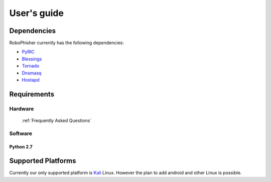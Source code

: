 =============
User's guide
=============

--------------
Dependencies
--------------
RoboPhisher currently has the following dependencies:

- PyRIC_
- Blessings_
- Tornado_
- Dnsmasq_
- Hostapd_

.. _Hostapd: http://w1.fi/hostapd/
.. _PyRIC: https://github.com/wraith-wireless/PyRIC
.. _Blessings: https://github.com/erikrose/blessings
.. _Tornado: https://github.com/tornadoweb/tornado
.. _Dnsmasq: http://www.thekelleys.org.uk/dnsmasq/doc.html

--------------
Requirements
--------------
^^^^^^^^^
Hardware
^^^^^^^^^
 :ref:`Frequently Asked Questions`

^^^^^^^^^
Software
^^^^^^^^^
***********
Python 2.7
***********
--------------------
Supported Platforms
--------------------
Currently our only supported platform is Kali_ Linux. However the plan to add android and other
Linux is possible.


.. _Kali: https://www.kali.org/
